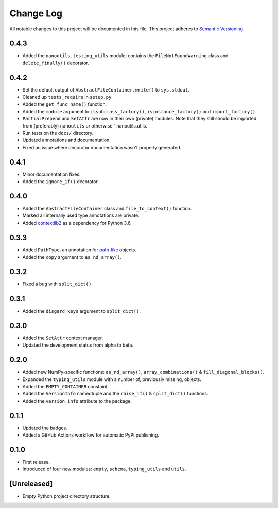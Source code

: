 ##########
Change Log
##########

All notable changes to this project will be documented in this file.
This project adheres to `Semantic Versioning <http://semver.org/>`_.


0.4.3
*****
* Added the ``nanoutils.testing_utils`` module;
  contains the ``FileNotFoundWarning`` class and ``delete_finally()`` decorator.


0.4.2
*****
* Set the default output of ``AbstractFileContainer.write()`` to ``sys.stdout``.
* Cleaned up ``tests_require`` in ``setup.py``.
* Added the ``get_func_name()`` function.
* Added the ``module`` argument to ``issubclass_factory()``, ``isinstance_factory()``
  and ``import_factory()``.
* ``PartialPrepend`` and ``SetAttr`` are now in their own (private) modules.
  Note that they still should be imported from (preferably) ``nanoutils`` or
  otherwise ``nanoutils.utils.
* Run tests on the ``docs/`` directory.
* Updated annotations and documentation.
* Fixed an issue where decorator documentation wasn't properly generated.


0.4.1
*****
* Minor documentation fixes.
* Added the ``ignore_if()`` decorator.


0.4.0
*****
* Added the ``AbstractFileContainer`` class and ``file_to_context()`` function.
* Marked all internally used type annotations are private.
* Added `contextlib2 <https://github.com/jazzband/contextlib2>`_ as a dependency for Python 3.6.


0.3.3
*****
* Added ``PathType``, an annotation for `path-like <https://docs.python.org/3/glossary.html#term-path-like-object>`_ objects.
* Added the ``copy`` argument to ``as_nd_array()``.


0.3.2
*****
* Fixed a bug with ``split_dict()``.


0.3.1
*****
* Added the ``disgard_keys`` argument to ``split_dict()``.


0.3.0
*****
* Added the ``SetAttr`` context manager.
* Updated the development status from alpha to beta.


0.2.0
*****
* Added new NumPy-specific functions: ``as_nd_array()``, ``array_combinations()`` & ``fill_diagonal_blocks()``.
* Expanded the ``typing_utils`` module with a number of, previously missing, objects.
* Added the ``EMPTY_CONTAINER`` constaint.
* Added the  ``VersionInfo`` namedtuple and the ``raise_if()`` & ``split_dict()`` functions.
* Added the ``version_info`` attribute to the package.


0.1.1
*****
* Updated the badges.
* Added a GitHub Actions workflow for automatic PyPi publishing.


0.1.0
*****
* First release.
* Introduced of four new modules: ``empty``, ``schema``,
  ``typing_utils`` and ``utils``.


[Unreleased]
************
* Empty Python project directory structure.

